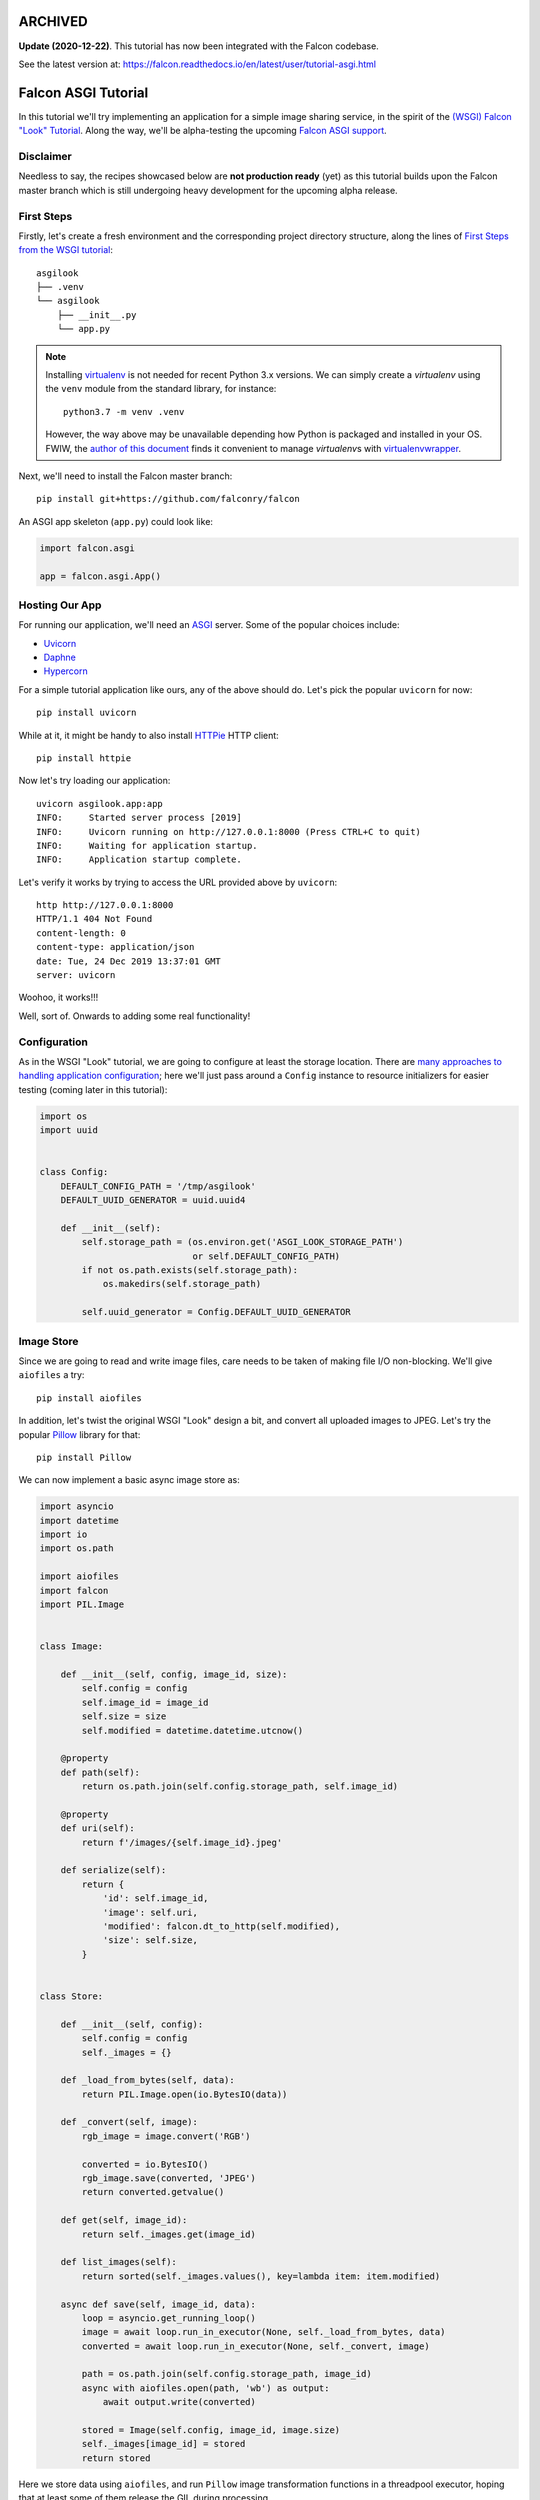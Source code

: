 ARCHIVED
========

**Update (2020-12-22)**. This tutorial has now been integrated with the Falcon codebase.

See the latest version at: https://falcon.readthedocs.io/en/latest/user/tutorial-asgi.html


Falcon ASGI Tutorial
====================

In this tutorial we'll try implementing an application for a simple image
sharing service, in the spirit of the
`(WSGI) Falcon "Look" Tutorial
<https://falcon.readthedocs.io/en/stable/user/tutorial.html>`_. Along the way,
we'll be alpha-testing the upcoming
`Falcon ASGI support
<https://gist.github.com/kgriffs/a719c84aa33069d8dcf98b925135da39>`_.


Disclaimer
----------

Needless to say, the recipes showcased below are **not production ready** (yet)
as this tutorial builds upon the Falcon master branch which is still undergoing
heavy development for the upcoming alpha release.


First Steps
-----------

Firstly, let's create a fresh environment and the corresponding project
directory structure, along the lines of
`First Steps from the WSGI tutorial
<https://falcon.readthedocs.io/en/stable/user/tutorial.html#first-steps>`_::

  asgilook
  ├── .venv
  └── asgilook
      ├── __init__.py
      └── app.py


.. note::
   Installing `virtualenv <https://docs.python-guide.org/dev/virtualenvs/>`_ is
   not needed for recent Python 3.x versions. We can simply create a
   *virtualenv* using the ``venv`` module from the standard library,
   for instance::

     python3.7 -m venv .venv

   However, the way above may be unavailable depending how Python is packaged
   and installed in your OS. FWIW, the
   `author of this document <https://github.com/vytas7>`_ finds it convenient
   to manage *virtualenv*\s with
   `virtualenvwrapper <https://virtualenvwrapper.readthedocs.io>`_.

Next, we'll need to install the Falcon master branch::

  pip install git+https://github.com/falconry/falcon

An ASGI app skeleton (``app.py``) could look like:

.. code:: python

   import falcon.asgi

   app = falcon.asgi.App()


Hosting Our App
---------------

For running our application, we'll need an
`ASGI <https://asgi.readthedocs.io/>`_ server. Some of the popular choices
include:

* `Uvicorn <https://www.uvicorn.org/>`_
* `Daphne <https://github.com/django/daphne/>`_
* `Hypercorn <https://pgjones.gitlab.io/hypercorn/>`_

For a simple tutorial application like ours, any of the above should do.
Let's pick the popular ``uvicorn`` for now::

  pip install uvicorn

While at it, it might be handy to also install
`HTTPie <https://github.com/jakubroztocil/httpie>`_ HTTP client::

  pip install httpie


Now let's try loading our application::

  uvicorn asgilook.app:app
  INFO:     Started server process [2019]
  INFO:     Uvicorn running on http://127.0.0.1:8000 (Press CTRL+C to quit)
  INFO:     Waiting for application startup.
  INFO:     Application startup complete.

Let's verify it works by trying to access the URL provided above by
``uvicorn``::

  http http://127.0.0.1:8000
  HTTP/1.1 404 Not Found
  content-length: 0
  content-type: application/json
  date: Tue, 24 Dec 2019 13:37:01 GMT
  server: uvicorn

Woohoo, it works!!!

Well, sort of. Onwards to adding some real functionality!


Configuration
-------------

As in the WSGI "Look" tutorial, we are going to configure at least the storage
location. There are
`many approaches to handling application configuration
<https://falcon.readthedocs.io/en/stable/user/faq.html#what-is-the-recommended-approach-for-making-configuration-variables-available-to-multiple-resource-classes>`_;
here we'll just pass around a ``Config`` instance to resource initializers for
easier testing (coming later in this tutorial):

.. code:: python

    import os
    import uuid


    class Config:
        DEFAULT_CONFIG_PATH = '/tmp/asgilook'
        DEFAULT_UUID_GENERATOR = uuid.uuid4

        def __init__(self):
            self.storage_path = (os.environ.get('ASGI_LOOK_STORAGE_PATH')
                                 or self.DEFAULT_CONFIG_PATH)
            if not os.path.exists(self.storage_path):
                os.makedirs(self.storage_path)

            self.uuid_generator = Config.DEFAULT_UUID_GENERATOR


Image Store
-----------

Since we are going to read and write image files, care needs to be taken of
making file I/O non-blocking. We'll give ``aiofiles`` a try::

  pip install aiofiles

In addition, let's twist the original WSGI "Look" design a bit, and convert
all uploaded images to JPEG. Let's try the popular
`Pillow <https://pillow.readthedocs.io/>`_ library for that::

  pip install Pillow

We can now implement a basic async image store as:

.. code:: python

    import asyncio
    import datetime
    import io
    import os.path

    import aiofiles
    import falcon
    import PIL.Image


    class Image:

        def __init__(self, config, image_id, size):
            self.config = config
            self.image_id = image_id
            self.size = size
            self.modified = datetime.datetime.utcnow()

        @property
        def path(self):
            return os.path.join(self.config.storage_path, self.image_id)

        @property
        def uri(self):
            return f'/images/{self.image_id}.jpeg'

        def serialize(self):
            return {
                'id': self.image_id,
                'image': self.uri,
                'modified': falcon.dt_to_http(self.modified),
                'size': self.size,
            }


    class Store:

        def __init__(self, config):
            self.config = config
            self._images = {}

        def _load_from_bytes(self, data):
            return PIL.Image.open(io.BytesIO(data))

        def _convert(self, image):
            rgb_image = image.convert('RGB')

            converted = io.BytesIO()
            rgb_image.save(converted, 'JPEG')
            return converted.getvalue()

        def get(self, image_id):
            return self._images.get(image_id)

        def list_images(self):
            return sorted(self._images.values(), key=lambda item: item.modified)

        async def save(self, image_id, data):
            loop = asyncio.get_running_loop()
            image = await loop.run_in_executor(None, self._load_from_bytes, data)
            converted = await loop.run_in_executor(None, self._convert, image)

            path = os.path.join(self.config.storage_path, image_id)
            async with aiofiles.open(path, 'wb') as output:
                await output.write(converted)

            stored = Image(self.config, image_id, image.size)
            self._images[image_id] = stored
            return stored

Here we store data using ``aiofiles``, and run ``Pillow`` image transformation
functions in a threadpool executor, hoping that at least some of them release
the GIL during processing.


Images Resource(s)
------------------
In the ASGI flavour of Falcon, all responder methods, hooks and middleware
methods must be awaitable coroutines. With that in mind, let's go on to
implement the image collection, and the individual image resources:

.. code:: python

    import aiofiles
    import falcon


    class Images:

        def __init__(self, config, store):
            self.config = config
            self.store = store

        async def on_get(self, req, resp):
            resp.media = [image.serialize() for image in self.store.list_images()]

        async def on_get_image(self, req, resp, image_id):
            image = self.store.get(str(image_id))
            resp.stream = await aiofiles.open(image.path, 'rb')
            resp.content_type = falcon.MEDIA_JPEG

        async def on_post(self, req, resp):
            data = await req.stream.read()
            image_id = str(self.config.uuid_generator())
            image = await self.store.save(image_id, data)

            resp.location = image.uri
            resp.media = image.serialize()
            resp.status = falcon.HTTP_201

Here, note that we can directly assign an open ``aiofiles`` files to
``resp.stream``.


Running Our Application
-----------------------

Let's refactor our ``app.py`` to allow ``create_app()``\ing whenever we need
it, be it tests or the ASGI application module:

.. code:: python

    import falcon.asgi

    from .config import Config
    from .images import Images
    from .store import Store


    def create_app(config=None):
        config = config or Config()
        store = Store(config)
        images = Images(config, store)

        app = falcon.asgi.App()
        app.add_route('/images', images)
        app.add_route('/images/{image_id:uuid}.jpeg', images, suffix='image')

        return app

The ASGI application now resides in ``asgi.py``:

.. code:: python

    from .app import create_app

    app = create_app()


Running the application is not too dissimilar from the previous command line::

  uvicorn asgilook.asgi:app

Provided ``uvicorn`` is started as per the above command line, let's try
uploading some images::

  http POST localhost:8000/images @/home/user/Pictures/test.png

  HTTP/1.1 201 Created
  content-length: 173
  content-type: application/json
  date: Tue, 24 Dec 2019 17:32:18 GMT
  location: /images/5cfd9fb6-259a-4c72-b8b0-5f4c35edcd3c.jpeg
  server: uvicorn

  {
      "id": "5cfd9fb6-259a-4c72-b8b0-5f4c35edcd3c",
      "image": "/images/5cfd9fb6-259a-4c72-b8b0-5f4c35edcd3c.jpeg",
      "modified": "Tue, 24 Dec 2019 17:32:19 GMT",
      "size": [
          462,
          462
      ]
  }

Accessing the newly uploaded image::

  http localhost:8000/images/5cfd9fb6-259a-4c72-b8b0-5f4c35edcd3c.jpeg

  HTTP/1.1 200 OK
  content-type: image/jpeg
  date: Tue, 24 Dec 2019 17:34:53 GMT
  server: uvicorn
  transfer-encoding: chunked

  +-----------------------------------------+
  | NOTE: binary data not shown in terminal |
  +-----------------------------------------+

We could also open the link in the web browser to verify the converted JPEG
image looks as intended.

Let's check the image collection now::

  http localhost:8000/images

  HTTP/1.1 200 OK
  content-length: 175
  content-type: application/json
  date: Tue, 24 Dec 2019 17:36:31 GMT
  server: uvicorn

  [
      {
          "id": "5cfd9fb6-259a-4c72-b8b0-5f4c35edcd3c",
          "image": "/images/5cfd9fb6-259a-4c72-b8b0-5f4c35edcd3c.jpeg",
          "modified": "Tue, 24 Dec 2019 17:32:19 GMT",
          "size": [
              462,
              462
          ]
      }
  ]

The application file layout should now look like::

  asgilook
  ├── .venv
  └── asgilook
      ├── __init__.py
      ├── app.py
      ├── asgi.py
      ├── config.py
      ├── images.py
      └── store.py

In case you have any issues getting the things up and running, or just prefer
editing files to copy-pasting them, the file tree at this point of tutorial is
available in this repository as ``asgilook_v0.0.1``.


Dynamic Thumbnails
------------------

Let's pretend our image service customers want to render images in multiple
resolutions, for instance, for ``srcset`` for responsive HTML images or other
purposes.

Let's add a new method ``Store.make_thumbnail()`` to perform scaling on the
fly:

.. code:: python

    async def make_thumbnail(self, image, size):
        async with aiofiles.open(image.path, 'rb') as img_file:
            data = await img_file.read()

        loop = asyncio.get_running_loop()
        return await loop.run_in_executor(None, self._resize, data, size)

As well as an internal helper to run the ``Pillow`` thumbnail operation that
is offloaded to a threadpool executor, again, in hoping that Pillow can release
the GIL for some operations:

.. code:: python

    def _resize(self, data, size):
        image = PIL.Image.open(io.BytesIO(data))
        image.thumbnail(size)

        resized = io.BytesIO()
        image.save(resized, 'JPEG')
        return resized.getvalue()

The ``store.Image`` class can be extended to also return URIs to thumbnails:

.. code:: python

    def thumbnails(self):
        def reductions(size, min_size):
            width, height = size
            factor = 2
            while width // factor >= min_size and height // factor >= min_size:
                yield (width // factor, height // factor)
                factor *= 2

        return [
            f'/thumbnails/{self.image_id}/{width}x{height}.jpeg'
            for width, height in reductions(
                self.size, self.config.min_thumb_size)]

Gluing everything together, such as adding a new route inside ``create_app``,
is left as an exercise for the reader.

The new ``thumbnails`` end-point should now render thumbnails on-the-fly::

  http POST localhost:8000/images @/home/user/Pictures/test.png
  HTTP/1.1 201 Created
  content-length: 319
  content-type: application/json
  date: Tue, 24 Dec 2019 18:58:20 GMT
  location: /images/f2375273-8049-4b10-b17e-8851db9ac7af.jpeg
  server: uvicorn

  {
      "id": "f2375273-8049-4b10-b17e-8851db9ac7af",
      "image": "/images/f2375273-8049-4b10-b17e-8851db9ac7af.jpeg",
      "modified": "Tue, 24 Dec 2019 18:58:21 GMT",
      "size": [
          462,
          462
      ],
      "thumbnails": [
          "/thumbnails/f2375273-8049-4b10-b17e-8851db9ac7af/231x231.jpeg",
          "/thumbnails/f2375273-8049-4b10-b17e-8851db9ac7af/115x115.jpeg"
      ]
  }


  http localhost:8000/thumbnails/f2375273-8049-4b10-b17e-8851db9ac7af/115x115.jpeg
  HTTP/1.1 200 OK
  content-length: 2985
  content-type: image/jpeg
  date: Tue, 24 Dec 2019 19:00:14 GMT
  server: uvicorn

  +-----------------------------------------+
  | NOTE: binary data not shown in terminal |
  +-----------------------------------------+

Again, we could also verify thumbnail URIs in the browser or image viewer that
supports HTTP input.


Caching Responses
-----------------

Although scaling thumbnails on-the-fly sounds cool and we also avoid many pesky
small files littering our storage, it also consumes CPU resources, and we would
soon find our application crumbling under load.

Let's thus implement response caching in Redis, utilizing
`aioredis <https://github.com/aio-libs/aioredis>`_ for async support::

  pip install aioredis

We will also need to serialize response data (the ``Content-Type`` header and
the body in the first version); ``msgpack`` should do::

  pip install msgpack

Our application will also need to access a Redis server. Apart from just
installing Redis server on your machine, one could also:

* Spin up Redis in Docker, eg::

    docker run -p 6379:6379 redis

* Considering Redis is installed on the machine, one could also try
  `pifpaf <https://github.com/jd/pifpaf>`_ for spinning up Redis just
  temporarily for ``uvicorn``::

    pifpaf run redis -- uvicorn asgilook.asgi:app

We are going to perform caching in Falcon Middleware. Again, note that all
middleware methods must be asynchronous. A simple cache (``cache.py``) could
look like:

.. code:: python

    import msgpack


    class RedisCache:
        PREFIX = 'asgilook:'
        INVALIDATE_ON = frozenset({'DELETE', 'POST', 'PUT'})
        CACHE_HEADER = 'X-ASGILook-Cache'
        TTL = 3600

        def __init__(self, config):
            self.config = config

            # TODO(vytas): create_redis_pool() is a coroutine, how to run that
            # inside __init__()?
            self.redis = None

        async def serialize_response(self, resp):
            data = await resp.render_body()
            return msgpack.packb([resp.content_type, data], use_bin_type=True)

        def deserialize_response(self, resp, data):
            resp.content_type, resp.data = msgpack.unpackb(data, raw=False)
            resp.complete = True
            resp.context.cached = True

        async def create_pool(self):
            self.redis = await self.config.create_redis_pool(
                self.config.redis_host)

        async def process_request(self, req, resp):
            resp.context.cached = False

            if req.method in self.INVALIDATE_ON:
                return

            if self.redis is None:
                await self.create_pool()

            key = f'{self.PREFIX}/{req.path}'
            data = await self.redis.get(key)
            if data is not None:
                self.deserialize_response(resp, data)
                resp.set_header(self.CACHE_HEADER, 'Hit')
            else:
                resp.set_header(self.CACHE_HEADER, 'Miss')

        async def process_response(self, req, resp, resource, req_succeeded):
            if not req_succeeded:
                return

            key = f'{self.PREFIX}/{req.path}'

            if req.method in self.INVALIDATE_ON:
                await self.redis.delete(key)
            elif not resp.context.cached:
                data = await self.serialize_response(resp)
                await self.redis.set(key, data, expire=self.TTL)

Now, subsequent access to ``/thumbnails`` should be cached, as indicated by the
``x-asgilook-cache`` header::

  http localhost:8000/thumbnails/167308e4-e444-4ad9-88b2-c8751a4e37d4/115x115.jpeg
  HTTP/1.1 200 OK
  content-length: 2985
  content-type: image/jpeg
  date: Tue, 24 Dec 2019 19:46:51 GMT
  server: uvicorn
  x-asgilook-cache: Hit

  +-----------------------------------------+
  | NOTE: binary data not shown in terminal |
  +-----------------------------------------+

.. note::
   Left as another exercise for the reader: individual images are streamed
   directly from ``aiofiles`` instances, and caching therefore does not work
   for them at the moment.

If you wanted to catch up with the tutorial, the file tree at this point is
available in this repository as ``asgilook_v0.0.2``.

The project's structure should now look like this::

  asgilook
  ├── .venv
  └── asgilook
      ├── __init__.py
      ├── app.py
      ├── asgi.py
      ├── cache.py
      ├── config.py
      ├── images.py
      └── store.py


Testing Our Application
-----------------------

So far, so good? We have only tested our application by sending a handful of
requests manually. Have we tested all code paths? Have we covered typical user
inputs to the application?

Having a comprehensive test suite is vital not only for verifying that
application is correctly behaving at the moment, but also limiting the amount
of future regressions introduced into the codebase.

In order to ease testing automation, it would be good to gather our
dependencies that we installed as we went through the tutorial. Furthermore,
many Python testing automation tools such as the popular Tox are best suited to
test a Python package. Let's kill two birds with one stone and define a
``setup.py`` (inside the first ``asgilook``) for our project:

.. code:: python

    #!/usr/bin/env python

    from setuptools import setup, find_packages


    description = 'ASGI version of the Falcon "Look" tutorial.'

    requirements = [
        'falcon @ git+https://github.com/falconry/falcon',
        'aiofiles>=0.4.0',
        'aioredis>=1.3.0',
        'msgpack',
        'Pillow>=6.0.0',
    ]

    extras_require = {
        'dev': [
            'httpie',
            'uvicorn>=0.11.0',
        ],
        'test': [
            'pytest',
        ],
    }

    setup(
        name='falcon_asgi_example',
        version='0.0.3dev0',
        description=description,
        long_description=description,
        url='https://github.com/vytas7/falcon-asgi-example',
        author='Vytautas Liuolia',
        author_email='vytautas.liuolia@gmail.com',
        license='Apache v2',
        classifiers=[
            'Development Status :: 3 - Alpha',
            'Intended Audience :: Developers',
            'License :: OSI Approved :: Apache Software License',
            'Programming Language :: Python :: 3.7',
            'Programming Language :: Python :: 3.8',
        ],
        keywords='falcon asgi async cache redis uvicorn',
        packages=find_packages(exclude=['contrib', 'docs', 'test*']),
        python_requires='>=3.7',
        install_requires=requirements,
        extras_require=extras_require,
        package_data={},
        data_files=[],
    )

We will also introduce a simplistic ``tox.ini``, invoking ``flake8`` checks as
well as running ``pytest`` against our test suite::

  [tox]
  envlist = flake8, py37

  [testenv:flake8]
  basepython = python3.7
  skip_install = true
  deps =
      flake8
  commands =
      flake8 setup.py asgilook/ tests/

  [testenv]
  deps =
      .[test]
  commands =
      pytest tests/

Wait... what test suite? Let's create a dummy test in ``tests/test_image.py``
just to verify our test and packaging setup is working:

.. code:: python

    def test_setup():
        pass

If you don't already have ``tox`` around, install it in the current
environment::

  pip install tox

And, let's run our tests::

  tox

  <...>

  tests/test_images.py .                                             [100%]

  =========================== 1 passed in 0.00s ============================
  ________________________________ summary _________________________________
    flake8: commands succeeded
    py37: commands succeeded
    congratulations :)

Woohoo, success!

In order to implement actual tests, we'll need to revise our dependencies and
decide which abstraction level we are after:

* Will we run a real Redis server?
* Will we store "real" files or just provide a fixture for ``aiofiles``?
* Will we use mocks and monkey patching, or would we inject dependencies?

There is no right and wrong here, as different testing strategies (or a
combination thereof) have their own advantages in terms of test running time,
how easy it is to implement new tests, how close tests are to the "real"
service, and so on.

In order to deliver something working faster, let's allow our tests to access
the real filesystem. We'll leverage the ``ASGI_LOOK_STORAGE_PATH`` envvar in
``config.py`` to override the storage location to Tox's
`envtmpdir <https://tox.readthedocs.io/en/latest/config.html#conf-envtmpdir>`_.

We'll try to avoid running a real Redis server for now by trying out
`Bruce Merry's birdisle <https://github.com/bmerry/birdisle>`_. It builds upon
the Redis codebase, so we should hopefully stay as close to the real Redis as
possible without needing to spin up any servers. We'll include ``birdisle`` in
our test dependencies:

.. code:: python

    extras_require = {
        'dev': [
            'httpie',
            'uvicorn>=0.11.0',
        ],
        'test': [
            'birdisle',
            'pytest',
        ],
    }

Let's write fixtures to replace ``uuid`` and ``aioredis``, and inject them into
our tests via ``conftest.py``:

.. code:: python

    import uuid

    import birdisle.aioredis
    import falcon.asgi
    import falcon.testing
    import pytest

    from asgilook.app import create_app
    from asgilook.config import Config


    @pytest.fixture()
    def predictable_uuid():
        fixtures = (
            uuid.UUID('36562622-48e5-4a61-be67-e426b11821ed'),
            uuid.UUID('3bc731ac-8cd8-4f39-b6fe-1a195d3b4e74'),
            uuid.UUID('ba1c4951-73bc-45a4-a1f6-aa2b958dafa4'),
        )

        def uuid_func():
            try:
                return next(fixtures_it)
            except StopIteration:
                return uuid.uuid4()

        fixtures_it = iter(fixtures)
        return uuid_func


    @pytest.fixture
    def client(predictable_uuid):
        config = Config()
        config.create_redis_pool = birdisle.aioredis.create_redis_pool
        config.uuid_generator = predictable_uuid

        app = create_app(config)
        return falcon.testing.TestClient(app)

``tests/test_images.py`` will now attempt to access our ``/images`` end-point:

.. code:: python

    def test_list_images(client):
        resp = client.simulate_get('/images')

        assert resp.status_code == 200
        assert resp.json == []

The moment of truth::

  tox

Ouch, that did not work. Looking closer at the ``birdisle.aioredis`` source
code, it seems that it requires exactly ``aioredis==1.2.0`` (not the latest
version). Let's try pinning to this version in our ``tox.ini`` in order aid Pip
with dependency resolution, and try again in a fresh test environment::

  tox --recreate

Woohoo! Looking better now.

An exercise for the reader: expand our first test to make sure subsequent
access to ``/images`` is cached by checking the ``X-ASGILook-Cache``
header. To verify, run ``tox`` again!

We need to more tests now!

Feel free to try writing some yourself. Otherwise, check out ``asgilook/tests``
in this repository.

Writing tests may also help to find erroneous application behaviour that was
missed by manual testing. For instance, we noticed that routes accepting an
``image_id:uuid`` parameter were exploding with a 500 if the provided
``image_id`` was not found in the store. That is now fixed.

Furthermore, we have realized that thumbnail resolutions are not validated
against what we are exposing in the API. That is now also fixed.


Code Coverage
-------------

How much of our ``asgilook`` code is covered by these tests?

And easy way to get the coverage report is using the ``pytest-cov``
plugin. Adding it to our test requirements and ``tox.ini`` should do the
trick. The end of ``tox.ini`` should now read::

  commands =
      pytest --cov=asgilook --cov-report=term-missing tests/

  [coverage:run]
  omit =
      asgilook/asgi.py

Oh, wow! We do happen to have full line coverage.

We could turn this fact into a future requirement by specifying
``--cov-fail-under=100`` in our Tox command.

.. note::
   The ``pytest-cov`` plugin is quite simplistic; more advanced testing
   strategies such as combining different type of tests and/or running the same
   tests in multiple environments would most probably involve running
   ``coverage`` directly, and combining results.


ASGI Application Lifespan
-------------------------

Remember the issue with the ``create_redis_pool()`` coroutine being unsuitable
for the resource ``__init__.py``?

An ASGI application server emits lifespan events such as application startup
and shutdown. Could we instead initialize the Redis pool upon startup?

Let's implement the ``process_startup`` handler in our Redis cache middleware:

.. code:: python

    async def process_startup(self, scope, event):
        self.redis = await self.config.create_redis_pool(
            self.config.redis_host)

We can now also remove the related machinery to check for its value in the
``process_request`` and ``process_response`` handlers.

We just need to check that the tests still work::

  tox

Ouch. Two tests asserting cache hits now report "Miss" instead... This seems to
happen because every simulated request is apparently run inside a separate
application lifecycle. Let's tweak our cache initialization not to create a new
Redis pool if we've already got one:

.. code:: python

    async def process_startup(self, scope, event):
        if self.redis is None:
            self.redis = await self.config.create_redis_pool(
                self.config.redis_host)

Phew, that gets the job done! The tests pass again.

You can find the current status of our ``asgilook`` in this repository.
The current file tree should look like::

  asgilook
  ├── .venv
  ├── asgilook
  │   ├── __init__.py
  │   ├── app.py
  │   ├── asgi.py
  │   ├── cache.py
  │   ├── config.py
  │   ├── images.py
  │   └── store.py
  ├── tests
  │   ├── __init__.py
  │   ├── conftest.py
  │   ├── test_images.py
  │   └── test_thumbnails.py
  ├── setup.py
  └── tox.ini


What Now?
---------

We have now hopefully got a better feeling of the upcoming Falcon ASGI
interface, as well as tested a fair bit along the way.

A few things still left to try:

* Asynchronous error handlers.
* Iterating request stream messages directly (as opposed to the synthesized
  ``read()`` we have used to get the uploaded image data in this tutorial).
* Decorating responders with async hooks.
* Define and use custom async media handlers (tested separately by the author,
  but not presented in this tutorial yet).
* SSE events.

Our first Falcon+ASGI application could be improved in numerous ways:

* Make image store persistent and reusable across worker processes.
  Maybe by using a database?
* Improve error handling for malformed images.
* Check how and when Pillow releases the GIL, and tune what is offloaded to a
  threadpool executor.
* Test `Pillow-SIMD <https://pypi.org/project/Pillow-SIMD/>`_ to boost
  performance.
* In addition to line coverage, check branch coverage.
* ...And much more (patches welcome as they say)!

Also, stay tuned to our progress towards Falcon 3.0!
https://gist.github.com/kgriffs/a719c84aa33069d8dcf98b925135da39


.. |Build Status| image:: https://api.travis-ci.org/vytas7/falcon-asgi-example.svg
   :target: https://travis-ci.org/vytas7/falcon-asgi-example
